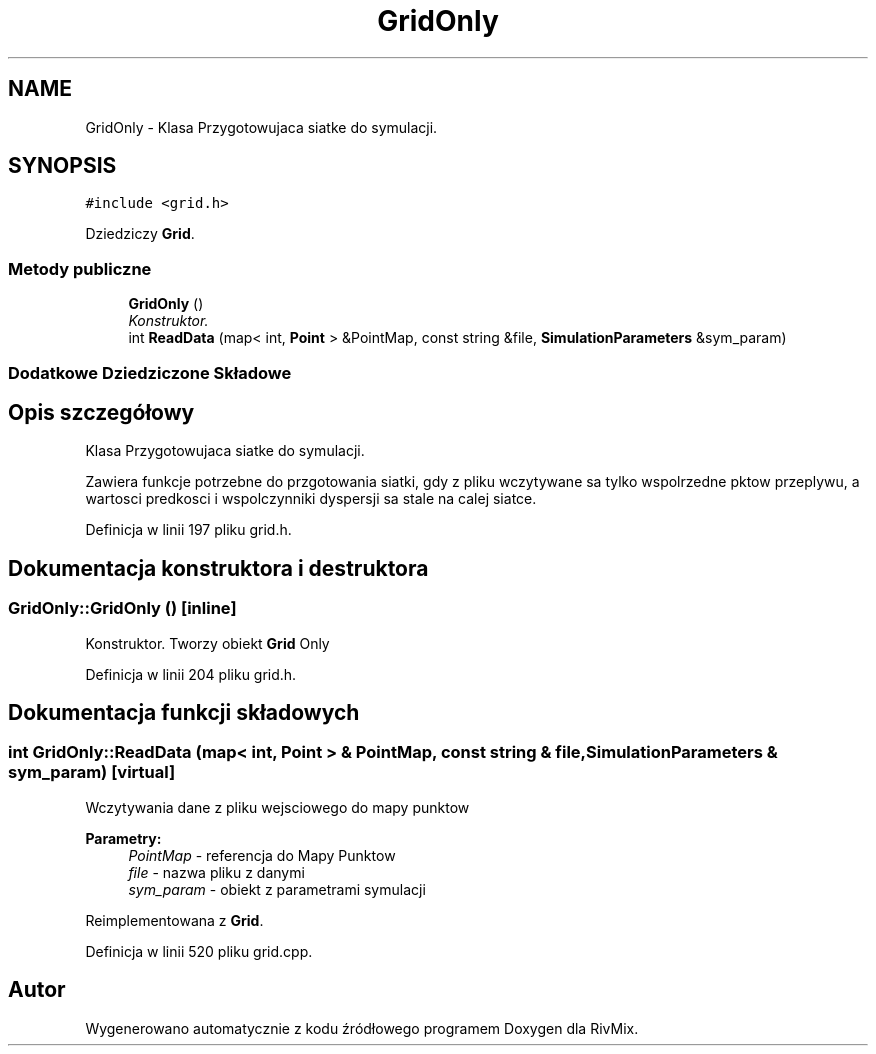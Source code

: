 .TH "GridOnly" 3 "Pn, 11 sty 2016" "Version 15.1" "RivMix" \" -*- nroff -*-
.ad l
.nh
.SH NAME
GridOnly \- Klasa Przygotowujaca siatke do symulacji\&.  

.SH SYNOPSIS
.br
.PP
.PP
\fC#include <grid\&.h>\fP
.PP
Dziedziczy \fBGrid\fP\&.
.SS "Metody publiczne"

.in +1c
.ti -1c
.RI "\fBGridOnly\fP ()"
.br
.RI "\fIKonstruktor\&. \fP"
.ti -1c
.RI "int \fBReadData\fP (map< int, \fBPoint\fP > &PointMap, const string &file, \fBSimulationParameters\fP &sym_param)"
.br
.in -1c
.SS "Dodatkowe Dziedziczone Składowe"
.SH "Opis szczegółowy"
.PP 
Klasa Przygotowujaca siatke do symulacji\&. 

Zawiera funkcje potrzebne do przgotowania siatki, gdy z pliku wczytywane sa tylko wspolrzedne pktow przeplywu, a wartosci predkosci i wspolczynniki dyspersji sa stale na calej siatce\&. 
.PP
Definicja w linii 197 pliku grid\&.h\&.
.SH "Dokumentacja konstruktora i destruktora"
.PP 
.SS "GridOnly::GridOnly ()\fC [inline]\fP"

.PP
Konstruktor\&. Tworzy obiekt \fBGrid\fP Only 
.PP
Definicja w linii 204 pliku grid\&.h\&.
.SH "Dokumentacja funkcji składowych"
.PP 
.SS "int GridOnly::ReadData (map< int, \fBPoint\fP > & PointMap, const string & file, \fBSimulationParameters\fP & sym_param)\fC [virtual]\fP"
Wczytywania dane z pliku wejsciowego do mapy punktow 
.PP
\fBParametry:\fP
.RS 4
\fIPointMap\fP - referencja do Mapy Punktow 
.br
\fIfile\fP - nazwa pliku z danymi 
.br
\fIsym_param\fP - obiekt z parametrami symulacji 
.RE
.PP

.PP
Reimplementowana z \fBGrid\fP\&.
.PP
Definicja w linii 520 pliku grid\&.cpp\&.

.SH "Autor"
.PP 
Wygenerowano automatycznie z kodu źródłowego programem Doxygen dla RivMix\&.
